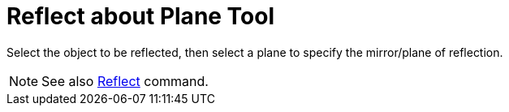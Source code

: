 = Reflect about Plane Tool
:page-en: tools/Reflect_about_Plane
ifdef::env-github[:imagesdir: /en/modules/ROOT/assets/images]

Select the object to be reflected, then select a plane to specify the mirror/plane of reflection.

[NOTE]
====

See also xref:/commands/Reflect.adoc[Reflect] command.

====
